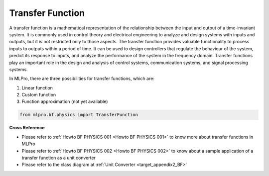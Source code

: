 Transfer Function
=================

A transfer function is a mathematical representation of the relationship between the input and output of a time-invariant system.
It is commonly used in control theory and electrical engineering to analyze and design systems with inputs and outputs, but it is not restricted only to those aspects.
The transfer function provides valuable functionality to process inputs to outputs within a period of time.
It can be used to design controllers that regulate the behaviour of the system, predict its response to inputs, and analyze the performance of the system in the frequency domain.
Transfer functions play an important role in the design and analysis of control systems, communication systems, and signal processing systems.

In MLPro, there are three possibilities for transfer functions, which are:

1. Linear function

2. Custom function

3. Function approximation (not yet available)

.. code-block:: python

    from mlpro.bf.physics import TransferFunction

**Cross Reference**

- Please refer to :ref:`Howto BF PHYSICS 001 <Howto BF PHYSICS 001>` to know more about transfer functions in MLPro
- Please refer to :ref:`Howto BF PHYSICS 002 <Howto BF PHYSICS 002>` to know about a sample application of a transfer function as a unit converter
- Please refer to the class diagram at :ref:`Unit Converter <target_appendix2_BF>`